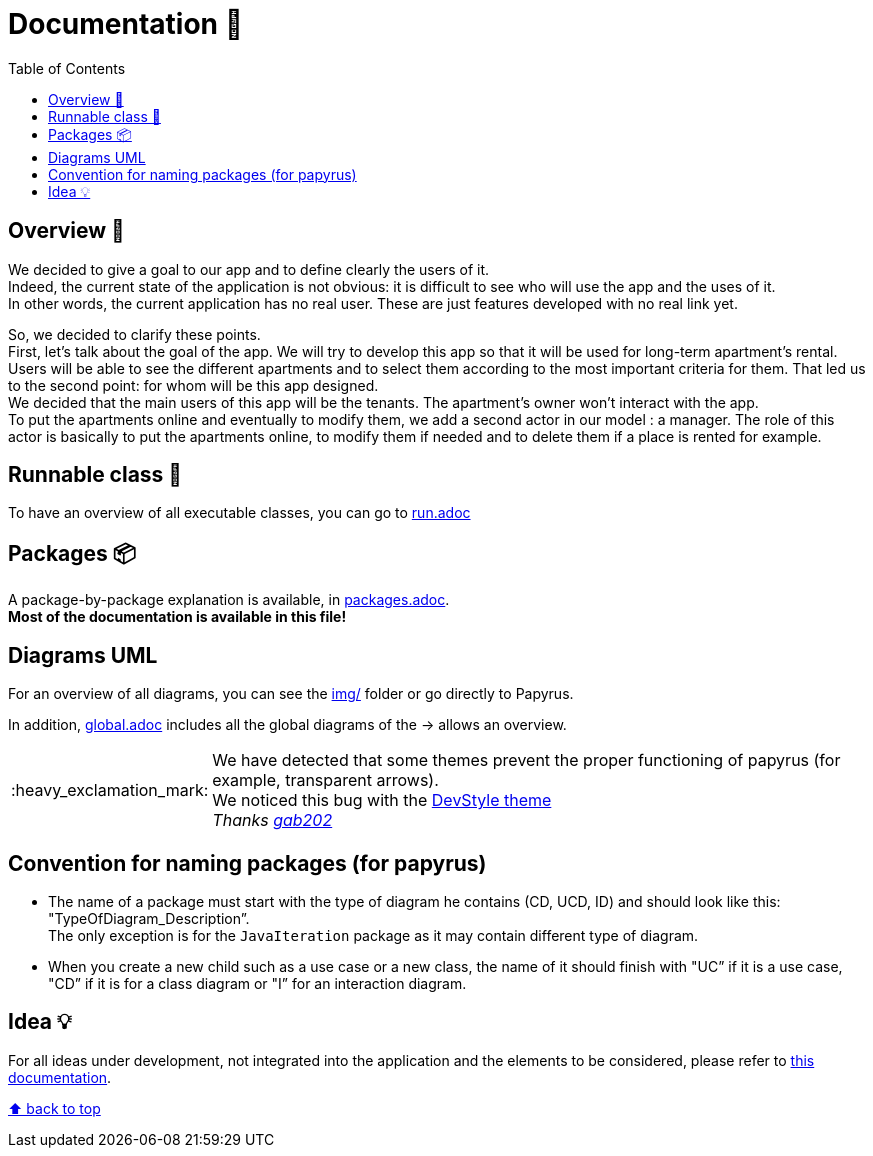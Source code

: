 :tip-caption: :bulb:
:note-caption: :information_source:
:important-caption: :heavy_exclamation_mark:
:caution-caption: :fire:
:warning-caption: :warning:
:imagesdir: img/
:toc:
:toc-placement!:

= Documentation 📙

toc::[]

== Overview 👀

We decided to give a goal to our app and to define clearly the users of it. +
Indeed, the current state of the application is not obvious: it is difficult to see who will use the app and the uses of it. +
In other words, the current application has no real user. These are just features developed with no real link yet.

So, we decided to clarify these points. +
First, let’s talk about the goal of the app. We will try to develop this app so that it will be used for long-term apartment’s rental. +
Users will be able to see the different apartments and to select them according to the most important criteria for them. That led us to the second point: for whom will be this app designed. +
We decided that the main users of this app will be the tenants. The apartment’s owner won’t interact with the app. +
To put the apartments online and eventually to modify them, we add a second actor in our model : a manager. The role of this actor is basically to put the apartments online, to modify them if needed and to delete them if a place is rented for example.

== Runnable class 🏃

To have an overview of all executable classes, you can go to link:run.adoc[run.adoc]

== Packages 📦

A package-by-package explanation is available, in link:packages.adoc[packages.adoc]. +
*Most of the documentation is available in this file!*

== Diagrams UML

For an overview of all diagrams, you can see the link:img/[img/] folder or go directly to Papyrus.

In addition, link:global.adoc[global.adoc] includes all the global diagrams of the &rarr; allows an overview.

[IMPORTANT]
====
We have detected that some themes prevent the proper functioning of papyrus (for example, transparent arrows). +
We noticed this bug with the link:https://www.genuitec.com/products/devstyle/[DevStyle theme] +
_Thanks link:https://github.com/GabG02[gab202]_
====

== Convention for naming packages (for papyrus)

* The name of a package must start with the type of diagram he contains (CD, UCD, ID) and should look like this: "TypeOfDiagram_Description”. +
The only exception is for the `JavaIteration` package as it may contain different type of diagram.
* When you create a new child such as a use case or a new class, the name of it should finish with "UC” if it is a use case, "CD” if it is for a class diagram or "I” for an interaction diagram.

== Idea 💡

For all ideas under development, not integrated into the application and the elements to be considered, please refer to link:idea.adoc[this documentation].

[%hardbreaks]
link:#toc[⬆ back to top]
